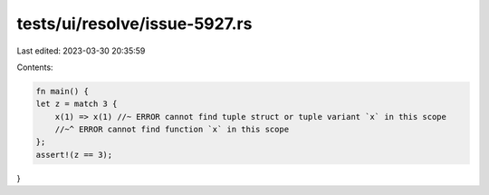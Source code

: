 tests/ui/resolve/issue-5927.rs
==============================

Last edited: 2023-03-30 20:35:59

Contents:

.. code-block:: rs

    fn main() {
    let z = match 3 {
        x(1) => x(1) //~ ERROR cannot find tuple struct or tuple variant `x` in this scope
        //~^ ERROR cannot find function `x` in this scope
    };
    assert!(z == 3);
}


